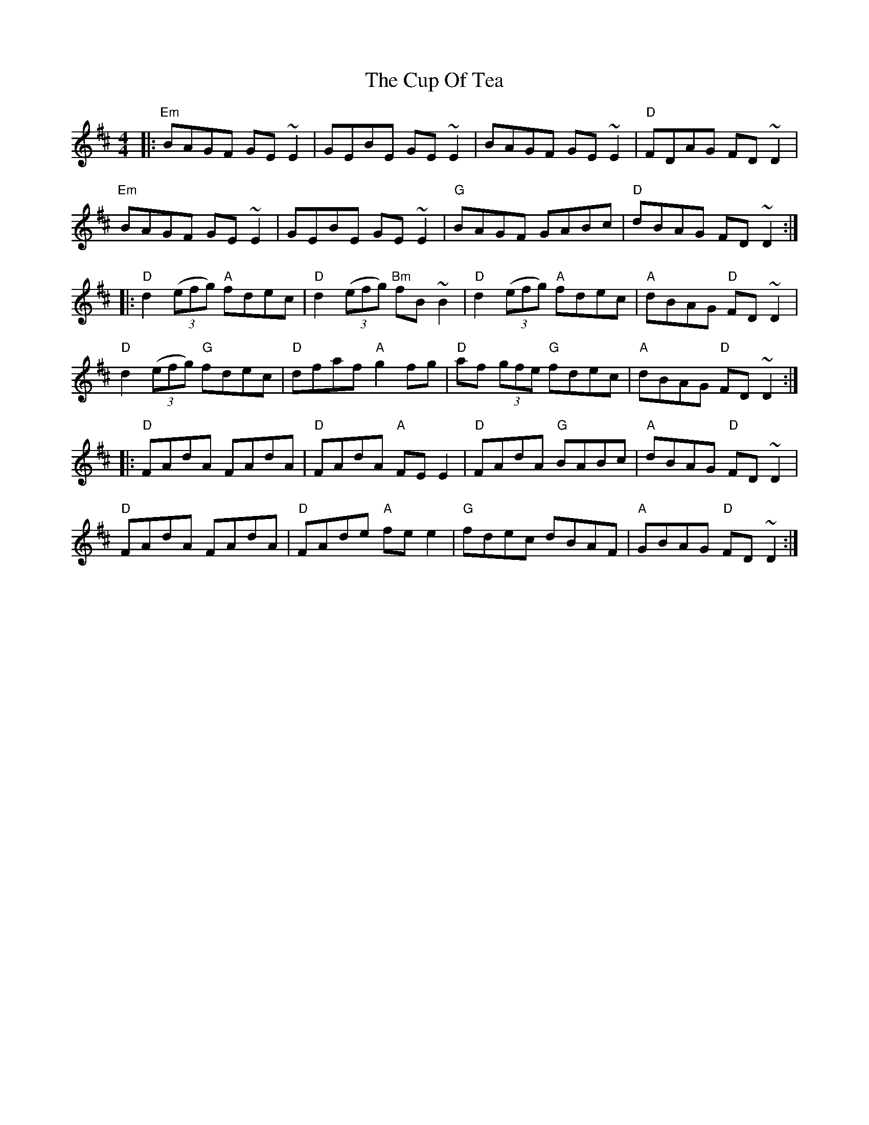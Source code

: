 X: 8880
T: Cup Of Tea, The
R: reel
M: 4/4
K: Dmajor
|:"Em" BAGF GE ~E2|GEBE GE ~E2|BAGF GE ~E2|"D"FDAG FD ~D2|
"Em" BAGF GE ~E2|GEBE GE ~E2|"G"BAGF GABc|"D"dBAG FD ~D2:|
|:"D"d2 (3(efg) "A"fdec|"D"d2 (3(efg) "Bm"fB ~B2|"D"d2 (3(efg) "A"fdec|"A"dBAG "D"FD ~D2|
"D"d2 (3(efg) "G"fdec|"D"dfaf "A"g2 fg|"D"af (3gfe "G"fdec|"A"dBAG "D"FD ~D2:|
|:"D"FAdA FAdA|"D"FAdA "A"FE E2|"D"FAdA "G"BABc|"A"dBAG "D"FD ~D2|
"D"FAdA FAdA|"D"FAde "A"fe e2|"G"fdec dBAF|"A"GBAG "D"FD ~D2:|


